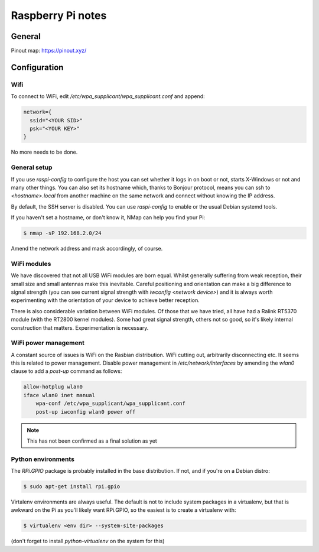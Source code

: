 Raspberry Pi notes
******************

General
=======

Pinout map: https://pinout.xyz/


Configuration
=============

Wifi
----

To connect to WiFi, edit `/etc/wpa_supplicant/wpa_supplicant.conf` and append:

.. code-block:: text

    network={
      ssid="<YOUR SID>"
      psk="<YOUR KEY>"
    }

No more needs to be done.

General setup
-------------

If you use `raspi-config` to configure the host you can set whether it logs in
on boot or not, starts X-Windows or not and many other things. You can also set
its hostname which, thanks to Bonjour protocol, means you can ssh to
`<hostname>.local` from another machine on the same network and connect without
knowing the IP address.

By default, the SSH server is disabled. You can use `raspi-config` to enable or
the usual Debian systemd tools.

If you haven't set a hostname, or don't know it, NMap can help you find your
Pi:

.. code-block:: bash

    $ nmap -sP 192.168.2.0/24


Amend the network address and mask accordingly, of course.

WiFi modules
------------
We have discovered that not all USB WiFi modules are born equal. Whilst
generally suffering from weak reception, their small size and small antennas
make this inevitable. Careful positioning and orientation can make a big
difference to signal strength (you can see current signal strength with
`iwconfig <network device>`) and it is always worth experimenting with the
orientation of your device to achieve better reception.

There is also considerable variation between WiFi modules. Of those that we
have tried, all have had a Ralink RT5370 module
(with the RT2800 kernel modules). Some had great signal strength, others not so
good, so it's likely internal construction that matters. Experimentation is
necessary.

WiFi power management
---------------------

A constant source of issues is WiFi on the Rasbian distribution. WiFi cutting
out, arbitrarily disconnecting etc. It seems this is related to power
management. Disable power management in `/etc/network/interfaces` by amending
the `wlan0` clause to add a `post-up` command as follows:

.. code-block:: bash

    allow-hotplug wlan0
    iface wlan0 inet manual
        wpa-conf /etc/wpa_supplicant/wpa_supplicant.conf
        post-up iwconfig wlan0 power off

.. note:: This has not been confirmed as a final solution as yet


Python environments
-------------------

The `RPi.GPIO` package is probably installed in the base distribution. If not,
and if you're on a Debian distro:

.. code-block:: bash

    $ sudo apt-get install rpi.gpio

Virtalenv environments are always useful. The default is not to include system
packages in a virtualenv, but that is awkward on the Pi as you'll likely want
RPi.GPIO, so the easiest is to create a virtualenv with:


.. code-block:: bash

    $ virtualenv <env dir> --system-site-packages

(don't forget to install `python-virtualenv` on the system for this)
